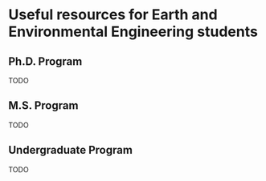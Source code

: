 * Useful resources for Earth and Environmental Engineering students

** Ph.D. Program
   TODO

** M.S. Program
   TODO
** Undergraduate Program
   TODO

